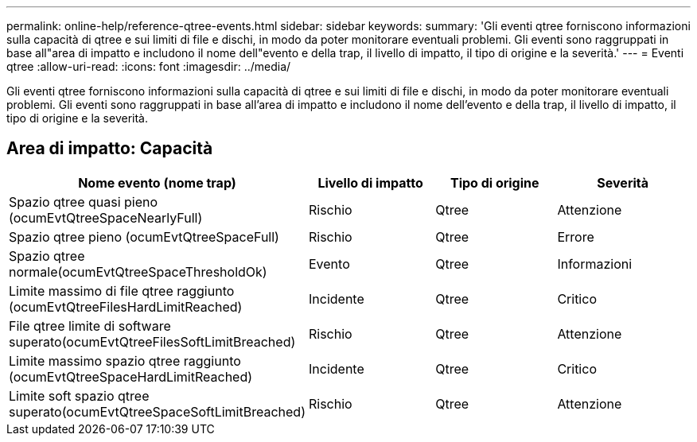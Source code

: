 ---
permalink: online-help/reference-qtree-events.html 
sidebar: sidebar 
keywords:  
summary: 'Gli eventi qtree forniscono informazioni sulla capacità di qtree e sui limiti di file e dischi, in modo da poter monitorare eventuali problemi. Gli eventi sono raggruppati in base all"area di impatto e includono il nome dell"evento e della trap, il livello di impatto, il tipo di origine e la severità.' 
---
= Eventi qtree
:allow-uri-read: 
:icons: font
:imagesdir: ../media/


[role="lead"]
Gli eventi qtree forniscono informazioni sulla capacità di qtree e sui limiti di file e dischi, in modo da poter monitorare eventuali problemi. Gli eventi sono raggruppati in base all'area di impatto e includono il nome dell'evento e della trap, il livello di impatto, il tipo di origine e la severità.



== Area di impatto: Capacità

|===
| Nome evento (nome trap) | Livello di impatto | Tipo di origine | Severità 


 a| 
Spazio qtree quasi pieno (ocumEvtQtreeSpaceNearlyFull)
 a| 
Rischio
 a| 
Qtree
 a| 
Attenzione



 a| 
Spazio qtree pieno (ocumEvtQtreeSpaceFull)
 a| 
Rischio
 a| 
Qtree
 a| 
Errore



 a| 
Spazio qtree normale(ocumEvtQtreeSpaceThresholdOk)
 a| 
Evento
 a| 
Qtree
 a| 
Informazioni



 a| 
Limite massimo di file qtree raggiunto (ocumEvtQtreeFilesHardLimitReached)
 a| 
Incidente
 a| 
Qtree
 a| 
Critico



 a| 
File qtree limite di software superato(ocumEvtQtreeFilesSoftLimitBreached)
 a| 
Rischio
 a| 
Qtree
 a| 
Attenzione



 a| 
Limite massimo spazio qtree raggiunto (ocumEvtQtreeSpaceHardLimitReached)
 a| 
Incidente
 a| 
Qtree
 a| 
Critico



 a| 
Limite soft spazio qtree superato(ocumEvtQtreeSpaceSoftLimitBreached)
 a| 
Rischio
 a| 
Qtree
 a| 
Attenzione

|===